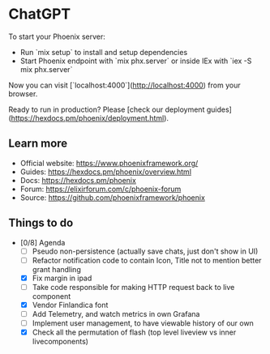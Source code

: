 * ChatGPT

To start your Phoenix server:

+ Run `mix setup` to install and setup dependencies
+ Start Phoenix endpoint with `mix phx.server` or inside IEx with `iex -S mix phx.server`

Now you can visit [`localhost:4000`](http://localhost:4000) from your browser.

Ready to run in production? Please [check our deployment guides](https://hexdocs.pm/phoenix/deployment.html).

** Learn more

+ Official website: https://www.phoenixframework.org/
+ Guides: https://hexdocs.pm/phoenix/overview.html
+ Docs: https://hexdocs.pm/phoenix
+ Forum: https://elixirforum.com/c/phoenix-forum
+ Source: https://github.com/phoenixframework/phoenix

** Things to do
 
 - [0/8] Agenda
    - [ ] Pseudo non-persistence (actually save chats, just don't show in UI)
    - [ ] Refactor notification code to contain Icon, Title not to mention better grant handling
    - [X] Fix margin in ipad
    - [ ] Take code responsible for making HTTP request back to live component
    - [X] Vendor Finlandica font
    - [ ] Add Telemetry, and watch metrics in own Grafana
    - [ ] Implement user management, to have viewable history of our own
    - [X] Check all the permutation of flash (top level liveview vs inner livecomponents)
